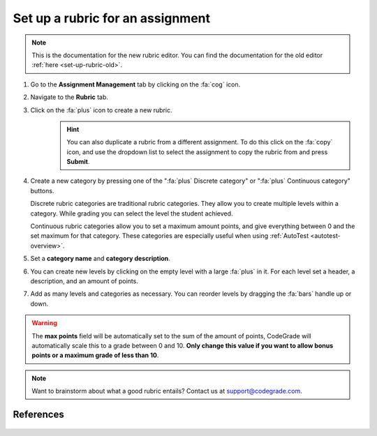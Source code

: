 .. _set-up-rubric:

Set up a rubric for an assignment
=======================================================================

.. deprecation_note:: /for-teachers/configuring-your-assignment/setting-up-a-rubric

.. note::

    This is the documentation for the new rubric editor. You can find the
    documentation for the old editor :ref:`here <set-up-rubric-old>`.

1. Go to the **Assignment Management** tab by clicking on the :fa:`cog` icon.
2. Navigate to the **Rubric** tab.
3. Click on the :fa:`plus` icon to create a new rubric.
    .. hint::

        You can also duplicate a rubric from a different assignment. To do this
        click on the :fa:`copy` icon, and use the dropdown list to select the
        assignment to copy the rubric from and press **Submit**.
4. Create a new category by pressing one of the ":fa:`plus` Discrete category"
   or ":fa:`plus` Continuous category" buttons.

   Discrete rubric categories are traditional rubric categories. They allow you
   to create multiple levels within a category. While grading you can select the
   level the student achieved.

   Continuous rubric categories allow you to set a maximum amount points, and
   give everything between 0 and the set maximum for that category. These
   categories are especially useful when using
   :ref:`AutoTest <autotest-overview>`.
5. Set a **category name** and **category description**.
6. You can create new levels by clicking on the empty level with a large
   :fa:`plus` in it. For each level set a header, a description, and an amount of
   points.
7. Add as many levels and categories as necessary. You can reorder levels by
   dragging the :fa:`bars` handle up or down.

.. warning::

    The **max points** field will be automatically set to the sum of the amount
    of points, CodeGrade will automatically scale this to a grade between 0
    and 10.  **Only change this value if you want to allow bonus points or a
    maximum grade of less than 10**.

.. note::

    Want to brainstorm about what a good rubric entails? Contact us at
    `support@codegrade.com <mailto:support@codegrade.com>`_.

References
----------

   .. toctree::
      :maxdepth: 1

      Set up a rubric for an assignment in the old rubric editor <set-up-a-rubric-for-an-assignment-old>
